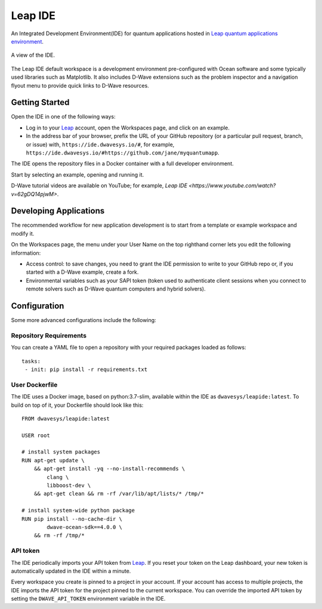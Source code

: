 ========
Leap IDE
========

An Integrated Development Environment(IDE) for quantum applications hosted in
`Leap quantum applications environment <https://cloud.dwavesys.com/leap>`_.

.. figure:: _images/tmp.png
  :align: center
  :figclass: align-center
  :scale: 35%

  A view of the IDE.

The Leap IDE default workspace is a development environment pre-configured with
Ocean software and some typically used libraries such as Matplotlib. It also
includes D-Wave extensions such as the problem inspector and a navigation
flyout menu to provide quick links to D-Wave resources.

Getting Started
---------------

Open the IDE in one of the following ways:

* Log in to your `Leap <https://cloud.dwavesys.com/leap>`_ account, open the Workspaces
  page, and click on an example.
* In the address bar of your browser, prefix the URL of your GitHub repository
  (or a particular pull request, branch, or issue) with, ``https://ide.dwavesys.io/#``,
  for example, ``https://ide.dwavesys.io/#https://github.com/jane/myquantumapp``.

The IDE opens the repository files in a Docker container with a full developer
environment.

Start by selecting an example, opening and running it.

D-Wave tutorial videos are available on YouTube; for example, `Leap IDE <https://www.youtube.com/watch?v=62gDQ14pjwM>`.

Developing Applications
-----------------------

The recommended workflow for new application development is to start from a template
or example workspace and modify it.

On the Workspaces page, the menu under your User Name on the top righthand
corner lets you edit the following information:

* Access control: to save changes, you need to grant the IDE permission to write
  to your GitHub repo or, if you started with a D-Wave example, create a fork.
* Environmental variables such as your SAPI token (token used
  to authenticate client sessions when you connect to remote solvers such as D-Wave
  quantum computers and hybrid solvers).

Configuration
-------------

Some more advanced configurations include the following:

Repository Requirements
~~~~~~~~~~~~~~~~~~~~~~~

You can create a YAML file to open a repository with your required packages
loaded as follows::

  tasks:
   - init: pip install -r requirements.txt

User Dockerfile
~~~~~~~~~~~~~~~

The IDE uses a Docker image, based on python:3.7-slim, available within
the IDE as ``dwavesys/leapide:latest``. To build on top of it, your Dockerfile
should look like this::

  FROM dwavesys/leapide:latest

  USER root

  # install system packages
  RUN apt-get update \
      && apt-get install -yq --no-install-recommends \
          clang \
          libboost-dev \
      && apt-get clean && rm -rf /var/lib/apt/lists/* /tmp/*

  # install system-wide python package
  RUN pip install --no-cache-dir \
          dwave-ocean-sdk==4.0.0 \
      && rm -rf /tmp/*

API token
~~~~~~~~~

The IDE periodically imports your API token from
`Leap <https://cloud.dwavesys.com/leap/>`_. If you reset your token
on the Leap dashboard, your new token is automatically updated in the IDE within
a minute.

Every workspace you create is pinned to a project in your account. If your account
has access to multiple projects, the IDE imports the API token for the project
pinned to the current workspace. You can override the imported API token by
setting the ``DWAVE_API_TOKEN`` environment variable in the IDE.
